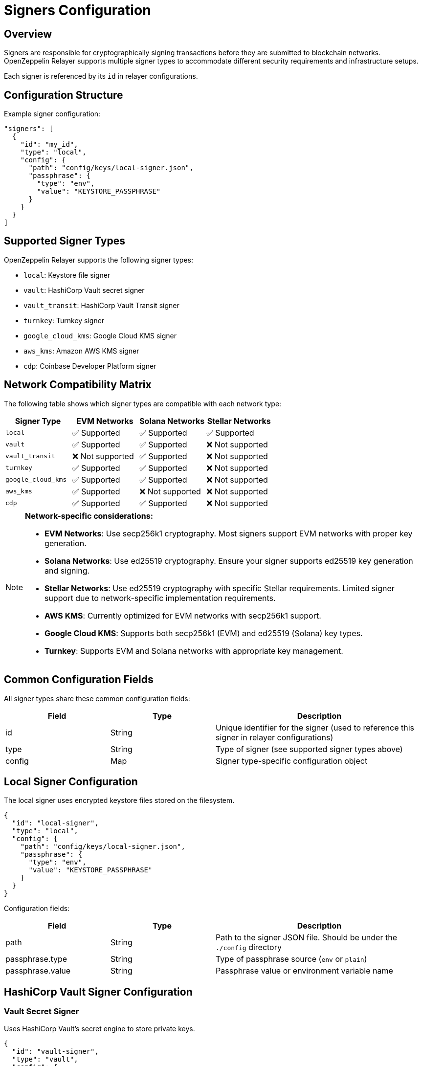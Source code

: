 = Signers Configuration
:description: Configuration guide for transaction signers in OpenZeppelin Relayer.

== Overview

Signers are responsible for cryptographically signing transactions before they are submitted to blockchain networks. OpenZeppelin Relayer supports multiple signer types to accommodate different security requirements and infrastructure setups.

Each signer is referenced by its `id` in relayer configurations.

== Configuration Structure

Example signer configuration:
[source,json]
----
"signers": [
  {
    "id": "my_id",
    "type": "local",
    "config": {
      "path": "config/keys/local-signer.json",
      "passphrase": {
        "type": "env",
        "value": "KEYSTORE_PASSPHRASE"
      }
    }
  }
]
----

== Supported Signer Types

OpenZeppelin Relayer supports the following signer types:

- `local`: Keystore file signer
- `vault`: HashiCorp Vault secret signer
- `vault_transit`: HashiCorp Vault Transit signer
- `turnkey`: Turnkey signer
- `google_cloud_kms`: Google Cloud KMS signer
- `aws_kms`: Amazon AWS KMS signer
- `cdp`: Coinbase Developer Platform signer

== Network Compatibility Matrix

The following table shows which signer types are compatible with each network type:

[cols="1,1,1,1"]
|===
|Signer Type |EVM Networks |Solana Networks |Stellar Networks

|`local`
|✅ Supported
|✅ Supported
|✅ Supported

|`vault`
|✅ Supported
|✅ Supported
|❌ Not supported

|`vault_transit`
|❌ Not supported
|✅ Supported
|❌ Not supported

|`turnkey`
|✅ Supported
|✅ Supported
|❌ Not supported

|`google_cloud_kms`
|✅ Supported
|✅ Supported
|❌ Not supported

|`aws_kms`
|✅ Supported
|❌ Not supported
|❌ Not supported

|`cdp`
|✅ Supported
|✅ Supported
|❌ Not supported
|===

[NOTE]
====
**Network-specific considerations:**

- **EVM Networks**: Use secp256k1 cryptography. Most signers support EVM networks with proper key generation.
- **Solana Networks**: Use ed25519 cryptography. Ensure your signer supports ed25519 key generation and signing.
- **Stellar Networks**: Use ed25519 cryptography with specific Stellar requirements. Limited signer support due to network-specific implementation requirements.
- **AWS KMS**: Currently optimized for EVM networks with secp256k1 support.
- **Google Cloud KMS**: Supports both secp256k1 (EVM) and ed25519 (Solana) key types.
- **Turnkey**: Supports EVM and Solana networks with appropriate key management.
====

== Common Configuration Fields

All signer types share these common configuration fields:

[cols="1,1,2"]
|===
|Field |Type |Description

|id
|String
|Unique identifier for the signer (used to reference this signer in relayer configurations)

|type
|String
|Type of signer (see supported signer types above)

|config
|Map
|Signer type-specific configuration object
|===

== Local Signer Configuration

The local signer uses encrypted keystore files stored on the filesystem.

[source,json]
----
{
  "id": "local-signer",
  "type": "local",
  "config": {
    "path": "config/keys/local-signer.json",
    "passphrase": {
      "type": "env",
      "value": "KEYSTORE_PASSPHRASE"
    }
  }
}
----

Configuration fields:
[cols="1,1,2"]
|===
|Field |Type |Description

|path
|String
|Path to the signer JSON file. Should be under the `./config` directory

|passphrase.type
|String
|Type of passphrase source (`env` or `plain`)

|passphrase.value
|String
|Passphrase value or environment variable name
|===

== HashiCorp Vault Signer Configuration

=== Vault Secret Signer

Uses HashiCorp Vault's secret engine to store private keys.

[source,json]
----
{
  "id": "vault-signer",
  "type": "vault",
  "config": {
    "address": "https://vault.example.com",
    "role_id": {
      "type": "env",
      "value": "VAULT_ROLE_ID"
    },
    "secret_id": {
      "type": "env",
      "value": "VAULT_SECRET_ID"
    },
    "key_name": "relayer-key",
    "mount_point": "secret"
  }
}
----

Configuration fields:
[cols="1,1,2"]
|===
|Field |Type |Description

| address
| String
| Specifies the Vault API endpoint

| role_id.type
| String
| Type of value source (`env` or `plain`)

| role_id.value
| String
| The Vault AppRole role identifier value, or the environment variable name where the AppRole role identifier is stored

| secret_id.type
| String
| Type of value source (`env` or `plain`)

| secret_id.value
| String
| The Vault AppRole role secret value, or the environment variable name where the AppRole secret value is stored

| key_name
| String
| The name of the cryptographic key within Vault's Secret engine that is used for signing operations

| mount_point
| String
| The mount point for the Secrets engine in Vault. Defaults to `secret` if not explicitly specified. Optional.
|===

=== Vault Transit Signer

Uses HashiCorp Vault's Transit secrets engine for cryptographic operations.

[source,json]
----
{
  "id": "vault-transit-signer",
  "type": "vault_transit",
  "config": {
    "address": "https://vault.example.com",
    "role_id": {
      "type": "env",
      "value": "VAULT_ROLE_ID"
    },
    "secret_id": {
      "type": "env",
      "value": "VAULT_SECRET_ID"
    },
    "key_name": "relayer-transit-key",
    "mount_point": "transit",
    "namespace": "production",
    "pubkey": "your-public-key-here"
  }
}
----

Configuration fields:
[cols="1,1,2"]
|===
|Field |Type |Description

| address
| String
| Specifies the Vault API endpoint

| role_id.type
| String
| Type of value source (`env` or `plain`)

| role_id.value
| String
| The Vault AppRole role identifier value, or the environment variable name where the AppRole role identifier is stored

| secret_id.type
| String
| Type of value source (`env` or `plain`)

| secret_id.value
| String
| The Vault AppRole role secret value, or the environment variable name where the AppRole secret value is stored

| key_name
| String
| The name of the cryptographic key within Vault's Transit engine that is used for signing operations

| mount_point
| String
| The mount point for the Transit secrets engine in Vault. Defaults to `transit` if not explicitly specified. Optional.

| namespace
| String
| The Vault namespace for API calls. This is used only in Vault Enterprise environments. Optional.

|pubkey
|String
|Public key of the cryptographic key within Vault's Transit engine that is used for signing operations
|===

== Turnkey Signer Configuration

Uses Turnkey's secure key management infrastructure.

[source,json]
----
{
  "id": "turnkey-signer",
  "type": "turnkey",
  "config": {
    "api_public_key": "your-api-public-key",
    "api_private_key": {
      "type": "env",
      "value": "TURNKEY_API_PRIVATE_KEY"
    },
    "organization_id": "your-org-id",
    "private_key_id": "your-private-key-id",
    "public_key": "your-public-key"
  }
}
----

Configuration fields:
[cols="1,1,2"]
|===
|Field |Type |Description

| api_public_key
| String
| The public key associated with your Turnkey API access credentials. Used for authentication to the Turnkey signing service

| api_private_key.type
| String
| Type of value source (`env` or `plain`)

| api_private_key.value
| String
| The Turnkey API private key or environment variable name containing it. Used with the public key to authenticate API requests

| organization_id
| String
| Your unique Turnkey organization identifier. Required to access resources within your specific organization

| private_key_id
| String
| The unique identifier of the private key in your Turnkey account that will be used for signing operations

| public_key
| String
| The public key corresponding to the private key identified by private_key_id. Used for address derivation and signature verification
|===

== Google Cloud KMS Signer Configuration

Uses Google Cloud Key Management Service for secure key operations.

[NOTE]
====
For EVM transaction signing, ensure your Google Cloud KMS key is created with:
- Protection level: HSM
- Purpose: Asymmetric sign
- Algorithm: "Elliptic Curve secp256k1 - SHA256 Digest"

This provides secp256k1 compatibility required for Ethereum transactions.
====

[source,json]
----
{
  "id": "gcp-kms-signer",
  "type": "google_cloud_kms",
  "config": {
    "service_account": {
      "project_id": "your-gcp-project",
      "private_key_id": {
        "type": "env",
        "value": "GCP_PRIVATE_KEY_ID"
      },
      "private_key": {
        "type": "env",
        "value": "GCP_PRIVATE_KEY"
      },
      "client_email": {
        "type": "env",
        "value": "GCP_CLIENT_EMAIL"
      },
      "client_id": "your-client-id"
    },
    "key": {
      "location": "us-west2",
      "key_ring_id": "relayer-keyring",
      "key_id": "relayer-key",
      "key_version": 1
    }
  }
}
----

Configuration fields:
[cols="1,1,2"]
|===
|Field |Type |Description

| service_account.project_id
| String
| The Google Cloud project ID where your KMS resources are located

| service_account.private_key_id.type
| String
| Type of value source for the private key ID (`env` or `plain`)

| service_account.private_key_id.value
| String
| The private key ID value or the environment variable name containing it

| service_account.private_key.type
| String
| Type of value source for the private key (`env` or `plain`)

| service_account.private_key.value
| String
| The Google Cloud service account private key (PEM format) or the environment variable name containing it

| service_account.client_email.type
| String
| Type of value source for the client email (`env` or `plain`)

| service_account.client_email.value
| String
| The Google Cloud service account client email or the environment variable name containing it

| service_account.client_id
| String
| The Google Cloud service account client ID

| key.location
| String
| The Google Cloud location (region) where your KMS key ring is located (e.g., "us-west2", "global")

| key.key_ring_id
| String
| The KMS key ring ID containing your cryptographic key

| key.key_id
| String
| The KMS key ID used for signing operations

| key.key_version
| Integer
| The version of the KMS key to use for signing operations. Defaults to 1
|===

== AWS KMS Signer Configuration

Uses Amazon Web Services Key Management Service for cryptographic operations.

[source,json]
----
{
  "id": "aws-kms-signer",
  "type": "aws_kms",
  "config": {
    "region": "us-west-2",
    "key_id": "arn:aws:kms:us-west-2:123456789012:key/12345678-1234-1234-1234-123456789012"
  }
}
----

Configuration fields:
[cols="1,1,2"]
|===
|Field |Type |Description

| region
| String
| AWS region. If the key is non-replicated across regions, this must match the key's original region. Optional. If not specified, the default region from shared credentials is used

| key_id
| String
| ID of the key in AWS KMS (can be key ID, key ARN, alias name, or alias ARN)
|===

== CDP Signer Configuration

Uses CDP's secure key management infrastructure.

[source,json]
----
{
  "id": "cdp-signer",
  "type": "cdp",
  "config": {
    "api_key_id": "your-cdp-api-key-id",
    "api_key_secret": {
      "type": "env",
      "value": "CDP_API_KEY_SECRET"
    },
    "wallet_secret": {
      "type": "env",
      "value": "CDP_WALLET_SECRET"
    },
    "evm_account_address": "your-cdp-evm-account-address",
    "solana_account_address": "your-cdp-solana-account-address"
  }
}
----

Note: provide at least one of `evm_account_address` or `solana_account_address` to avoid runtime configuration errors.

Configuration fields:
[cols="1,1,2"]
|===
|Field |Type |Description

| api_key_id
| String
| The Key ID of a Secret API Key. Used for authentication to the CDP signing service

| api_key_secret.type
| String
| Type of value source (`env` or `plain`)

| api_key_secret.value
| String
| The API key secret or environment variable name containing it. Used with the Key ID to authenticate API requests

| wallet_secret.type
| String
| Type of value source (`env` or `plain`)

| wallet_secret.value
| String
| The Wallet Secret or environment variable name containing it. Used to authorize API requests for signing operations.

| evm_account_address
| String
| The address of the CDP EVM EOA used for EVM signing operations. Optional if only configuring for Solana signing. At least one of the EVM or Solana address must be set.

| solana_account_address
| String
| The address of the CDP Solana account used for Solana signing operations. Optional if only configuring for EVM signing. At least one of the EVM or Solana address must be set.
|===

== Security Best Practices

=== File Permissions
- Set restrictive permissions on keystore files: `chmod 0500 config/keys/*`
- Ensure configuration directories are properly secured
- Use environment variables for sensitive data like passphrases and API keys

=== Key Management
- Use HSM-backed keys for production environments when available
- Implement proper key rotation policies
- Never commit private keys or sensitive configuration to version control
- Use dedicated service accounts with minimal required permissions

=== Environment Separation
- Use different signers for different environments (development, staging, production)
- Implement proper secrets management in production deployments
- Consider using cloud-native key management services for enhanced security

== Troubleshooting

=== Common Issues

**Invalid keystore passphrase**

- Verify the passphrase environment variable is correctly set
- Check that the keystore file is not corrupted
- Ensure the keystore format is compatible

**Cloud KMS authentication failures**

- Verify service account credentials are valid and properly formatted
- Check that the service account has necessary permissions for KMS operations
- Ensure the KMS key exists and is in the correct region/project

**Vault connection issues**

- Verify Vault server address and network connectivity
- Check AppRole credentials and permissions
- Ensure the secret/transit engine is properly mounted and configured

For additional troubleshooting help, check the application logs and refer to the specific cloud provider or service documentation.
